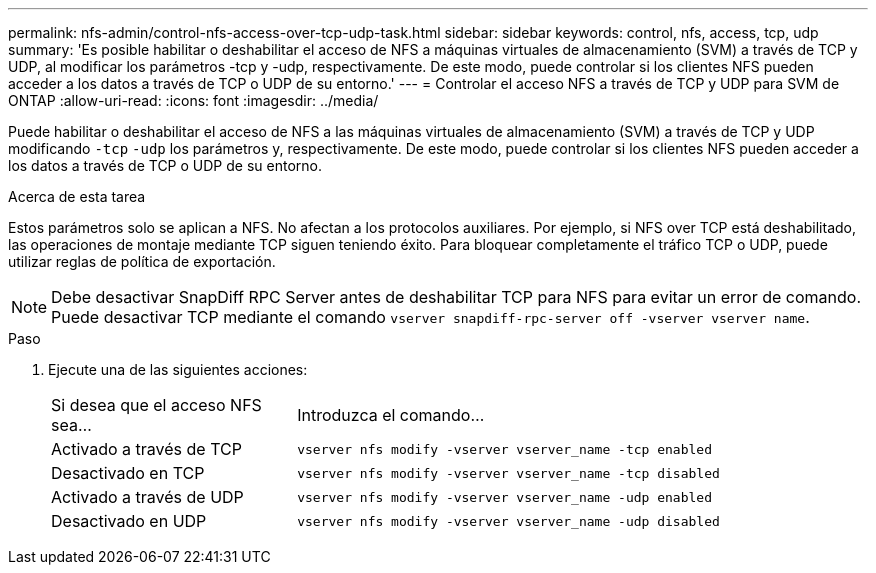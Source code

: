 ---
permalink: nfs-admin/control-nfs-access-over-tcp-udp-task.html 
sidebar: sidebar 
keywords: control, nfs, access, tcp, udp 
summary: 'Es posible habilitar o deshabilitar el acceso de NFS a máquinas virtuales de almacenamiento (SVM) a través de TCP y UDP, al modificar los parámetros -tcp y -udp, respectivamente. De este modo, puede controlar si los clientes NFS pueden acceder a los datos a través de TCP o UDP de su entorno.' 
---
= Controlar el acceso NFS a través de TCP y UDP para SVM de ONTAP
:allow-uri-read: 
:icons: font
:imagesdir: ../media/


[role="lead"]
Puede habilitar o deshabilitar el acceso de NFS a las máquinas virtuales de almacenamiento (SVM) a través de TCP y UDP modificando `-tcp` `-udp` los parámetros y, respectivamente. De este modo, puede controlar si los clientes NFS pueden acceder a los datos a través de TCP o UDP de su entorno.

.Acerca de esta tarea
Estos parámetros solo se aplican a NFS. No afectan a los protocolos auxiliares. Por ejemplo, si NFS over TCP está deshabilitado, las operaciones de montaje mediante TCP siguen teniendo éxito. Para bloquear completamente el tráfico TCP o UDP, puede utilizar reglas de política de exportación.

[NOTE]
====
Debe desactivar SnapDiff RPC Server antes de deshabilitar TCP para NFS para evitar un error de comando. Puede desactivar TCP mediante el comando `vserver snapdiff-rpc-server off -vserver vserver name`.

====
.Paso
. Ejecute una de las siguientes acciones:
+
[cols="30,70"]
|===


| Si desea que el acceso NFS sea... | Introduzca el comando... 


 a| 
Activado a través de TCP
 a| 
`vserver nfs modify -vserver vserver_name -tcp enabled`



 a| 
Desactivado en TCP
 a| 
`vserver nfs modify -vserver vserver_name -tcp disabled`



 a| 
Activado a través de UDP
 a| 
`vserver nfs modify -vserver vserver_name -udp enabled`



 a| 
Desactivado en UDP
 a| 
`vserver nfs modify -vserver vserver_name -udp disabled`

|===

